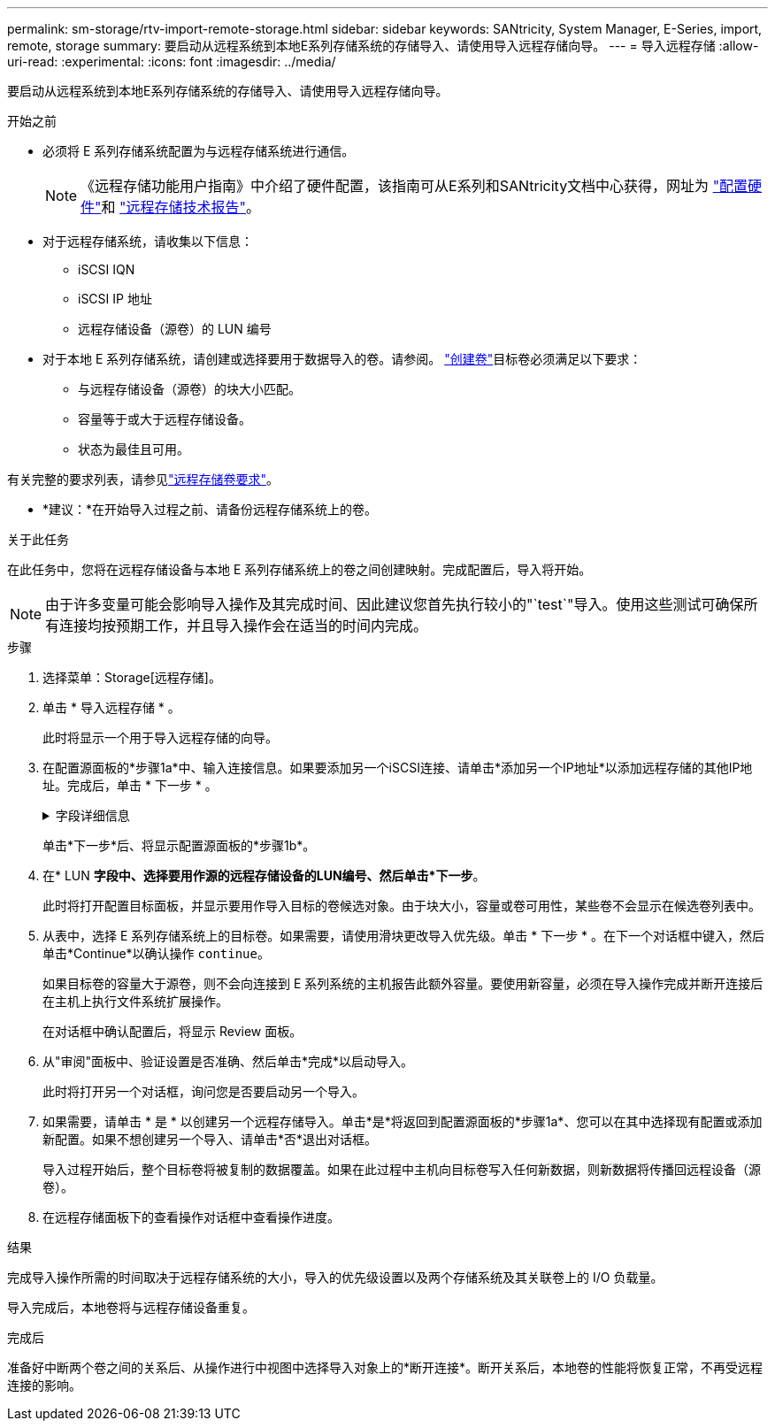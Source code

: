---
permalink: sm-storage/rtv-import-remote-storage.html 
sidebar: sidebar 
keywords: SANtricity, System Manager, E-Series, import, remote, storage 
summary: 要启动从远程系统到本地E系列存储系统的存储导入、请使用导入远程存储向导。 
---
= 导入远程存储
:allow-uri-read: 
:experimental: 
:icons: font
:imagesdir: ../media/


[role="lead"]
要启动从远程系统到本地E系列存储系统的存储导入、请使用导入远程存储向导。

.开始之前
* 必须将 E 系列存储系统配置为与远程存储系统进行通信。
+
[NOTE]
====
《远程存储功能用户指南》中介绍了硬件配置，该指南可从E系列和SANtricity文档中心获得，网址为 https://docs.netapp.com/us-en/e-series/remote-storage-volumes/setup-remote-volumes-concept.html["配置硬件"^]和 https://www.netapp.com/pdf.html?item=/media/28697-tr-4893-deploy.pdf["远程存储技术报告"^]。

====
* 对于远程存储系统，请收集以下信息：
+
** iSCSI IQN
** iSCSI IP 地址
** 远程存储设备（源卷）的 LUN 编号


* 对于本地 E 系列存储系统，请创建或选择要用于数据导入的卷。请参阅。 link:create-volumes.html["创建卷"]目标卷必须满足以下要求：
+
** 与远程存储设备（源卷）的块大小匹配。
** 容量等于或大于远程存储设备。
** 状态为最佳且可用。




有关完整的要求列表，请参见link:rtv-remote-storage-volume-requirements.html["远程存储卷要求"]。

* *建议：*在开始导入过程之前、请备份远程存储系统上的卷。


.关于此任务
在此任务中，您将在远程存储设备与本地 E 系列存储系统上的卷之间创建映射。完成配置后，导入将开始。

[NOTE]
====
由于许多变量可能会影响导入操作及其完成时间、因此建议您首先执行较小的"`test`"导入。使用这些测试可确保所有连接均按预期工作，并且导入操作会在适当的时间内完成。

====
.步骤
. 选择菜单：Storage[远程存储]。
. 单击 * 导入远程存储 * 。
+
此时将显示一个用于导入远程存储的向导。

. 在配置源面板的*步骤1a*中、输入连接信息。如果要添加另一个iSCSI连接、请单击*添加另一个IP地址*以添加远程存储的其他IP地址。完成后，单击 * 下一步 * 。
+
.字段详细信息
[%collapsible]
====
[cols="25h,~"]
|===
| 设置 | 说明 


 a| 
名称
 a| 
输入远程存储设备的名称、以便在System Manager界面中进行标识。

名称最多可包含30个字符、并且只能包含字母、数字和以下特殊字符：下划线(_)、短划线(-)和哈希符号(#)。名称不能包含空格。



 a| 
iSCSI连接属性
 a| 
输入远程存储设备的连接属性：

** * iSCSI限定名称(IQN)*：输入iSCSI IQN。
** * IP地址*：输入IPv4地址。
** *端口*：输入用于源设备与目标设备之间通信的端口号。默认情况下、端口号为3260。


|===
====
+
单击*下一步*后、将显示配置源面板的*步骤1b*。

. 在* LUN *字段中、选择要用作源的远程存储设备的LUN编号、然后单击*下一步*。
+
此时将打开配置目标面板，并显示要用作导入目标的卷候选对象。由于块大小，容量或卷可用性，某些卷不会显示在候选卷列表中。

. 从表中，选择 E 系列存储系统上的目标卷。如果需要，请使用滑块更改导入优先级。单击 * 下一步 * 。在下一个对话框中键入，然后单击*Continue*以确认操作 `continue`。
+
如果目标卷的容量大于源卷，则不会向连接到 E 系列系统的主机报告此额外容量。要使用新容量，必须在导入操作完成并断开连接后在主机上执行文件系统扩展操作。

+
在对话框中确认配置后，将显示 Review 面板。

. 从"审阅"面板中、验证设置是否准确、然后单击*完成*以启动导入。
+
此时将打开另一个对话框，询问您是否要启动另一个导入。

. 如果需要，请单击 * 是 * 以创建另一个远程存储导入。单击*是*将返回到配置源面板的*步骤1a*、您可以在其中选择现有配置或添加新配置。如果不想创建另一个导入、请单击*否*退出对话框。
+
导入过程开始后，整个目标卷将被复制的数据覆盖。如果在此过程中主机向目标卷写入任何新数据，则新数据将传播回远程设备（源卷）。

. 在远程存储面板下的查看操作对话框中查看操作进度。


.结果
完成导入操作所需的时间取决于远程存储系统的大小，导入的优先级设置以及两个存储系统及其关联卷上的 I/O 负载量。

导入完成后，本地卷将与远程存储设备重复。

.完成后
准备好中断两个卷之间的关系后、从操作进行中视图中选择导入对象上的*断开连接*。断开关系后，本地卷的性能将恢复正常，不再受远程连接的影响。
